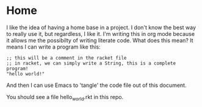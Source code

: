 * Home

I like the idea of having a home base in a project.  I don't know the best way
to really use it, but regardless, I like it.  I'm writing this in org mode
because it allows me the possibilty of writing literate code.  What does this
mean?  It means I can write a program like this:

#+BEGIN_SRC racket :tangle hello_world.rkt
;; this will be a comment in the racket file
;; in racket, we can simply write a String, this is a complete program!
"hello world!"
#+END_SRC

And then I can use Emacs to 'tangle' the code file out of this document.

You should see a file hello_world.rkt in this repo.
